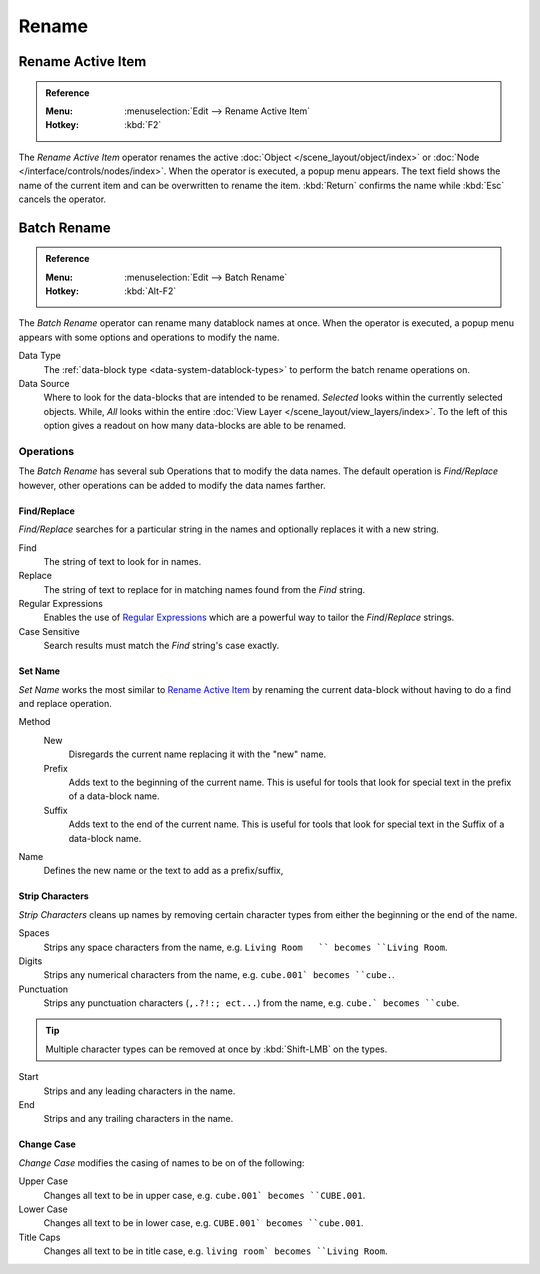 
******
Rename
******

.. _tools_rename-active:

Rename Active Item
==================

.. admonition:: Reference
   :class: refbox

   :Menu:      :menuselection:`Edit --> Rename Active Item`
   :Hotkey:    :kbd:`F2`

The *Rename Active Item* operator renames the active :doc:`Object </scene_layout/object/index>`
or :doc:`Node </interface/controls/nodes/index>`.
When the operator is executed, a popup menu appears.
The text field shows the name of the current item and can be overwritten to rename the item.
:kbd:`Return` confirms the name while :kbd:`Esc` cancels the operator.


.. _bpy.ops.wm.batch_rename:

Batch Rename
============

.. admonition:: Reference
   :class: refbox

   :Menu:      :menuselection:`Edit --> Batch Rename`
   :Hotkey:    :kbd:`Alt-F2`

The *Batch Rename* operator can rename many datablock names at once.
When the operator is executed, a popup menu appears with some options and operations to modify the name.

Data Type
   The :ref:`data-block type <data-system-datablock-types>` to perform the batch rename operations on.
Data Source
   Where to look for the data-blocks that are intended to be renamed.
   *Selected* looks within the currently selected objects.
   While, *All* looks within the entire :doc:`View Layer </scene_layout/view_layers/index>`.
   To the left of this option gives a readout on how many data-blocks are able to be renamed.


Operations
----------

The *Batch Rename* has several sub Operations that to modify the data names.
The default operation is *Find/Replace* however, other operations can be added
to modify the data names farther.


Find/Replace
^^^^^^^^^^^^

*Find/Replace* searches for a particular string in the names and optionally replaces it with a new string.

Find
   The string of text to look for in names.
Replace
   The string of text to replace for in matching names found from the *Find* string.
Regular Expressions
   Enables the use of `Regular Expressions <https://en.wikipedia.org/wiki/Regular_expression>`__
   which are a powerful way to tailor the *Find*/*Replace* strings.
Case Sensitive
   Search results must match the *Find* string's case exactly.


Set Name
^^^^^^^^

*Set Name* works the most similar to `Rename Active Item`_
by renaming the current data-block without having to do a find and replace operation.

Method
   New
      Disregards the current name replacing it with the "new" name.
   Prefix
      Adds text to the beginning of the current name.
      This is useful for tools that look for special text in the prefix of a data-block name.
   Suffix
      Adds text to the end of the current name.
      This is useful for tools that look for special text in the Suffix of a data-block name.
Name
   Defines the new name or the text to add as a prefix/suffix,


Strip Characters
^^^^^^^^^^^^^^^^

*Strip Characters* cleans up names by removing certain
character types from either the beginning or the end of the name.

Spaces
   Strips any space characters from the name, e.g. ``Living Room   `` becomes ``Living Room``.
Digits
   Strips any numerical characters from the name, e.g. ``cube.001` becomes ``cube.``.
Punctuation
   Strips any punctuation characters (``,.?!:; ect...``) from the name, e.g. ``cube.` becomes ``cube``.

.. tip::

   Multiple character types can be removed at once by :kbd:`Shift-LMB` on the types.

Start
   Strips and any leading characters in the name.
End
   Strips and any trailing characters in the name.


Change Case
^^^^^^^^^^^

*Change Case* modifies the casing of names to be on of the following:

Upper Case
   Changes all text to be in upper case, e.g. ``cube.001` becomes ``CUBE.001``.
Lower Case
   Changes all text to be in lower case, e.g. ``CUBE.001` becomes ``cube.001``.
Title Caps
   Changes all text to be in title case, e.g. ``living room` becomes ``Living Room``.

